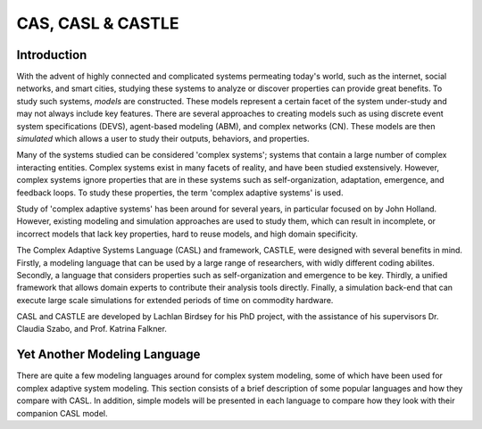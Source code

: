 CAS, CASL & CASTLE
====================


Introduction
---------------
With the advent of highly connected and complicated systems permeating today's world, such as the internet, social networks, and smart cities, studying these systems to analyze or discover properties can provide great benefits. To study such systems, *models* are constructed. These models represent a certain facet of the system under-study and may not always include key features. There are several approaches to creating models such as using discrete event system specifications (DEVS), agent-based modeling (ABM), and complex networks (CN). These models are then *simulated* which allows a user to study their outputs, behaviors, and properties. 

Many of the systems studied can be considered 'complex systems'; systems that contain a large number of complex interacting entities. Complex systems exist in many facets of reality, and have been studied exstensively. However, complex systems ignore properties that are in these systems such as self-organization, adaptation, emergence, and feedback loops. To study these properties, the term 'complex adaptive systems' is used. 

Study of 'complex adaptive systems' has been around for several years, in particular focused on by John Holland. However, existing modeling and simulation approaches are used to study them, which can result in incomplete, or incorrect models that lack key properties, hard to reuse models, and high domain specificity.

The Complex Adaptive Systems Language (CASL) and framework, CASTLE, were designed with several benefits in mind. Firstly, a modeling language that can be used by a large range of researchers, with widly different coding abilites. Secondly, a language that considers properties such as self-organization and emergence to be key. Thirdly, a unified framework that allows domain experts to contribute their analysis tools directly. Finally, a simulation back-end that can execute large scale simulations for extended periods of time on commodity hardware.

CASL and CASTLE are developed by Lachlan Birdsey for his PhD project, with the assistance of his supervisors Dr. Claudia Szabo, and Prof. Katrina Falkner.


.. Complex Adaptive Systems
.. ====================================

Yet Another Modeling Language
-----------------------------------

There are quite a few modeling languages around for complex system modeling, some of which have been used for complex adaptive system modeling. This section consists of a brief description of some popular languages and how they compare with CASL. In addition, simple models will be presented in each language to compare how they look with their companion CASL model.